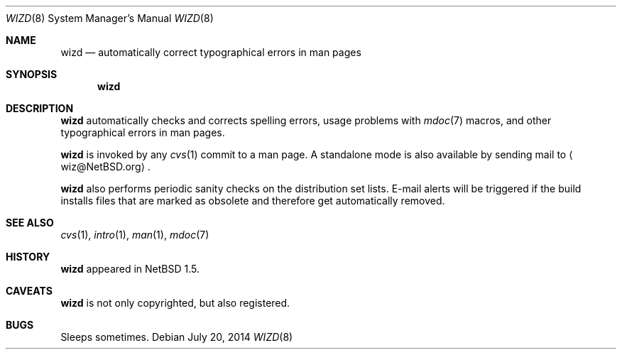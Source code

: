 .\"	$NetBSD: wizd.8,v 1.6.38.1 2014/08/10 06:53:25 tls Exp $
.\"
.\" Copyright (c) 2003, 2014 The NetBSD Foundation, Inc.
.\" All rights reserved.
.\"
.\" Redistribution and use in source and binary forms, with or without
.\" modification, are permitted provided that the following conditions
.\" are met:
.\" 1. Redistributions of source code must retain the above copyright
.\"    notice, this list of conditions and the following disclaimer.
.\" 2. Redistributions in binary form must reproduce the above copyright
.\"    notice, this list of conditions and the following disclaimer in the
.\"    documentation and/or other materials provided with the distribution.
.\"
.\" THIS SOFTWARE IS PROVIDED BY THE NETBSD FOUNDATION, INC. AND CONTRIBUTORS
.\" ``AS IS'' AND ANY EXPRESS OR IMPLIED WARRANTIES, INCLUDING, BUT NOT LIMITED
.\" TO, THE IMPLIED WARRANTIES OF MERCHANTABILITY AND FITNESS FOR A PARTICULAR
.\" PURPOSE ARE DISCLAIMED.  IN NO EVENT SHALL THE FOUNDATION OR CONTRIBUTORS
.\" BE LIABLE FOR ANY DIRECT, INDIRECT, INCIDENTAL, SPECIAL, EXEMPLARY, OR
.\" CONSEQUENTIAL DAMAGES (INCLUDING, BUT NOT LIMITED TO, PROCUREMENT OF
.\" SUBSTITUTE GOODS OR SERVICES; LOSS OF USE, DATA, OR PROFITS; OR BUSINESS
.\" INTERRUPTION) HOWEVER CAUSED AND ON ANY THEORY OF LIABILITY, WHETHER IN
.\" CONTRACT, STRICT LIABILITY, OR TORT (INCLUDING NEGLIGENCE OR OTHERWISE)
.\" ARISING IN ANY WAY OUT OF THE USE OF THIS SOFTWARE, EVEN IF ADVISED OF THE
.\" POSSIBILITY OF SUCH DAMAGE.
.\"
.Dd July 20, 2014
.Dt WIZD 8
.Os
.Sh NAME
.Nm wizd
.Nd automatically correct typographical errors in man pages
.Sh SYNOPSIS
.Nm
.Sh DESCRIPTION
.Nm
automatically checks and corrects spelling errors, usage problems
with
.Xr mdoc 7
macros, and other typographical errors in man pages.
.Pp
.Nm
is invoked by any
.Xr cvs 1
commit to a man page.
A standalone mode is also available by sending mail to
.Aq wiz@NetBSD.org .
.Pp
.Nm
also performs periodic sanity checks on the distribution set lists.
E-mail alerts will be triggered if the build installs files that are marked
as obsolete and therefore get automatically removed.
.Sh SEE ALSO
.Xr cvs 1 ,
.Xr intro 1 ,
.Xr man 1 ,
.Xr mdoc 7
.Sh HISTORY
.Nm
appeared in
.Nx 1.5 .
.Sh CAVEATS
.Nm
is not only copyrighted, but also registered.
.Sh BUGS
Sleeps sometimes.
